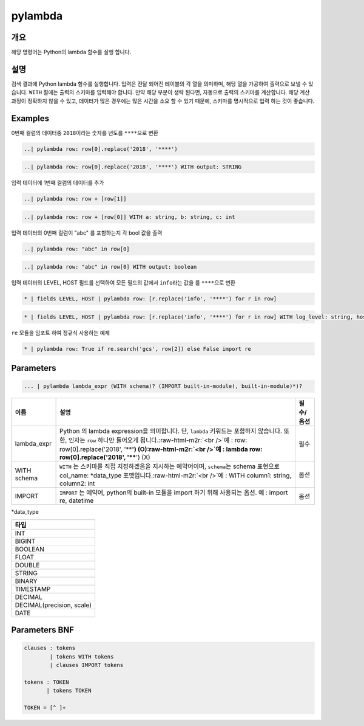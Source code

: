 .. role:: raw-html-m2r(raw)
   :format: html


pylambda
====================================================================================================

개요
----------------------------------------------------------------------------------------------------

해당 명령어는 Python의 lambda 함수를 실행 합니다.

설명
----------------------------------------------------------------------------------------------------

검색 결과에 Python lambda 함수를 실행합니다. 입력은 전달 되어진 테이블의 각 열을 의미하며, 해당 열을 가공하여 출력으로 보낼 수 있습니다. ``WITH`` 절에는 출력의 스키마를 입력해야 합니다. 만약 해당 부분이 생략 된다면, 자동으로 출력의 스키마를 계산합니다. 해당 계산 과정이 정확하지 않을 수 있고, 데이터가 많은 경우에는 많은 시간을 소요 할 수 있기 때문에, 스키마를 명시적으로 입력 하는 것이 좋습니다.

Examples
----------------------------------------------------------------------------------------------------

0번째 컬럼의 데이터중 ``2018``\ 이라는 숫자를 년도를 ``****``\ 으로 변환

.. code-block:: none

   ..| pylambda row: row[0].replace('2018', '****')

.. code-block:: none

   ..| pylambda row: row[0].replace('2018', '****') WITH output: STRING

입력 데이터에 1번째 컬럼의 데이터를 추가

.. code-block:: none

   ..| pylambda row: row + [row[1]]

.. code-block:: none

   ..| pylambda row: row + [row[0]] WITH a: string, b: string, c: int

입력 데이터의 0번째 컬럼이 "abc" 를 포함하는지 각 bool 값을 출력

.. code-block:: none

   ..| pylambda row: "abc" in row[0]

.. code-block:: none

   ..| pylambda row: "abc" in row[0] WITH output: boolean

입력 데이터의 LEVEL, HOST 필드를 선택하여 모든 필드의 값에서 ``info``\ 라는 값을 를 ``****``\ 으로 변환

.. code-block:: none

   * | fields LEVEL, HOST | pylambda row: [r.replace('info', '****') for r in row]

.. code-block:: none

   * | fields LEVEL, HOST | pylambda row: [r.replace('info', '****') for r in row] WITH log_level: string, host: string

``re`` 모듈을 임포트 하여 정규식 사용하는 예제

.. code-block:: none

   * | pylambda row: True if re.search('gcs', row[2]) else False import re

Parameters
----------------------------------------------------------------------------------------------------

.. code-block:: none

   ... | pylambda lambda_expr (WITH schema)? (IMPORT built-in-module(, built-in-module)*)?

.. list-table::
   :header-rows: 1

   * - 이름
     - 설명
     - 필수/옵션
   * - lambda_expr
     - Python 의 lambda expression을 의미합니다. 단, ``lambda`` 키워드는 포함하지 않습니다. 또한, 인자는 ``row`` 하나만 들어오게 됩니다.\ :raw-html-m2r:`<br />`\ 예 : row: row[0].replace('2018', '****') (O)\ :raw-html-m2r:`<br />`\ 예 : lambda row: row[0].replace('2018', '****') (X)
     - 필수
   * - WITH schema
     - ``WITH`` 는 스키마를 직접 지정하겠음을 지시하는 예약어이며, ``schema``\ 는 schema 표현으로 col_name: *data_type 포맷입니다.\ :raw-html-m2r:`<br />`\ 예 : WITH column1: string, column2: int
     - 옵션
   * - IMPORT
     - ``IMPORT`` 는 예약어, python의 built-in 모듈을 import 하기 위해 사용되는 옵션. 예 : import re, datetime
     - 옵션


*data_type

.. list-table::
   :header-rows: 1

   * - 타입
   * - INT
   * - BIGINT
   * - BOOLEAN
   * - FLOAT
   * - DOUBLE
   * - STRING
   * - BINARY
   * - TIMESTAMP
   * - DECIMAL
   * - DECIMAL(precision, scale)
   * - DATE


Parameters BNF
----------------------------------------------------------------------------------------------------

.. code-block:: none

   clauses : tokens
           | tokens WITH tokens
           | clauses IMPORT tokens

   tokens : TOKEN
          | tokens TOKEN

   TOKEN = [^ ]+
